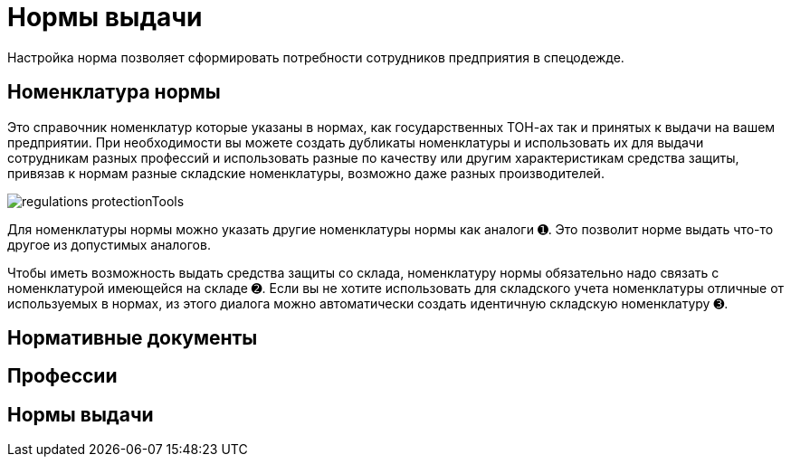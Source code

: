 = Нормы выдачи

Настройка норма позволяет сформировать потребности сотрудников предприятия в спецодежде.

[#protection-tools]
== Номенклатура нормы

Это справочник номенклатур которые указаны в нормах, как государственных ТОН-ах так и принятых к выдачи на вашем предприятии. При необходимости вы можете создать дубликаты номенклатуры и использовать их для выдачи сотрудникам разных профессий и использовать разные по качеству или другим характеристикам средства защиты, привязав к нормам разные складские номенклатуры, возможно даже разных производителей.

image::regulations_protectionTools.png[]

Для номенклатуры нормы можно указать другие номенклатуры нормы как аналоги ➊. Это позволит норме выдать что-то другое из допустимых аналогов.

Чтобы иметь возможность выдать средства защиты со склада, номенклатуру нормы обязательно надо связать с номенклатурой имеющейся на складе ➋. Если вы не хотите использовать для складского учета номенклатуры отличные от используемых в нормах, из этого диалога можно автоматически создать идентичную складскую номенклатуру ➌.

[#regulation-doc]
== Нормативные документы
[#proffessions]
== Профессии
[#norms]
== Нормы выдачи 